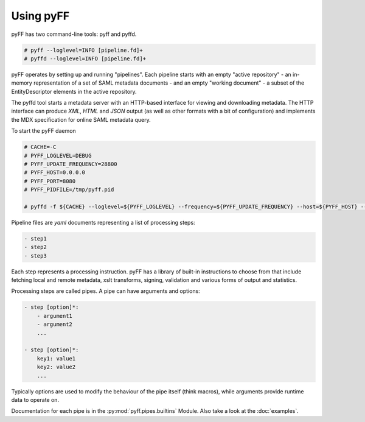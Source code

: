 Using pyFF
=============

pyFF has two command-line tools: pyff and pyffd.

.. code-block:: bash

  # pyff --loglevel=INFO [pipeline.fd]+
  # pyffd --loglevel=INFO [pipeline.fd]+


pyFF operates by setting up and running "pipelines". Each pipeline starts with an empty "active repository" - an
in-memory representation of a set of SAML metadata documents - and an empty "working document" - a subset of the
EntityDescriptor elements in the active repository.

The pyffd tool starts a metadata server with an HTTP-based interface for viewing and downloading metadata. The
HTTP interface can produce *XML*, *HTML* and *JSON* output (as well as other formats with a bit of configuration) and
implements the MDX specification for online SAML metadata query.

To start the pyFF daemon

.. code-block:: bash

  # CACHE=-C
  # PYFF_LOGLEVEL=DEBUG
  # PYFF_UPDATE_FREQUENCY=28800
  # PYFF_HOST=0.0.0.0
  # PYFF_PORT=8080
  # PYFF_PIDFILE=/tmp/pyff.pid

  # pyffd -f ${CACHE} --loglevel=${PYFF_LOGLEVEL} --frequency=${PYFF_UPDATE_FREQUENCY} --host=${PYFF_HOST} --port=${PYFF_PORT} -p ${PYFF_PIDFILE} --proxy test_mdx.yaml

Pipeline files are *yaml* documents representing a list of processing steps:

.. code-block:: yaml

    - step1
    - step2
    - step3

Each step represents a processing instruction. pyFF has a library of built-in instructions to choose from that
include fetching local and remote metadata, xslt transforms, signing, validation and various forms of output and
statistics.

Processing steps are called pipes. A pipe can have arguments and options:

.. code-block:: yaml

    - step [option]*:
        - argument1
        - argument2
        ...

    - step [option]*:
        key1: value1
        key2: value2
        ...

Typically options are used to modify the behaviour of the pipe itself (think macros), while arguments provide
runtime data to operate on.

Documentation for each pipe is in the :py:mod:`pyff.pipes.builtins` Module. Also take a look at the :doc:`examples`.
